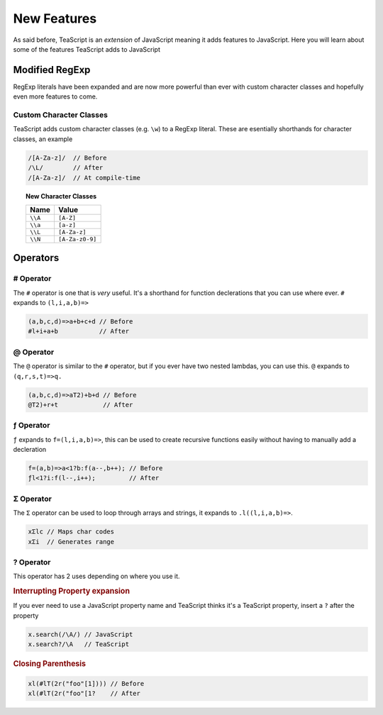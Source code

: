 New Features
************

As said before, TeaScript is an *extension* of JavaScript meaning it adds features to JavaScript. Here you will learn about some of the features TeaScript 
adds to JavaScript

Modified RegExp
===============

RegExp literals have been expanded and are now more powerful than ever with custom character classes and hopefully even more features to come.

Custom Character Classes
------------------------

TeaScript adds custom character classes (e.g. ``\w``) to a RegExp literal. These are esentially shorthands for character classes, an example

.. code-block:: js

    /[A-Za-z]/  // Before
    /\L/        // After
    /[A-Za-z]/  // At compile-time

.. topic:: New Character Classes
    :name: charclasslist

    ======= ============
    Name    Value
    ======= ============
    ``\\A`` ``[A-Z]``
    ``\\a`` ``[a-z]``
    ``\\L`` ``[A-Za-z]``
    ``\\N`` ``[A-Za-z0-9]``
    ======= ============

Operators
=========

# Operator
----------

The ``#`` operator is one that is *very* useful. It's a shorthand for function declerations that you can use where ever. ``#`` expands to ``(l,i,a,b)=>``

.. code-block:: js

    (a,b,c,d)=>a+b+c+d // Before
    #l+i+a+b           // After

@ Operator
----------

The ``@`` operator is similar to the ``#`` operator, but if you ever have two nested lambdas, you can use this. ``@`` expands to ``(q,r,s,t)=>q.``

.. code-block:: js

    (a,b,c,d)=>aT2)+b+d // Before
    @T2)+r+t            // After

.. _f-operator:

ƒ Operator
----------

``ƒ`` expands to ``f=(l,i,a,b)=>``, this can be used to create recursive functions easily without having to manually add a decleration

.. code-block:: js

    f=(a,b)=>a<1?b:f(a--,b++); // Before
    ƒl<1?i:f(l--,i++);         // After

Σ Operator
----------

The ``Σ`` operator can be used to loop through arrays and strings, it expands to ``.l((l,i,a,b)=>``.

.. code-block:: js

    xΣlc // Maps char codes
    xΣi  // Generates range


  
? Operator
----------

This operator has 2 uses depending on where you use it.

.. rubric:: Interrupting Property expansion 

If you ever need to use a JavaScript property name and TeaScript thinks it's a TeaScript property, insert a ``?`` after the property

.. code-block:: js

    x.search(/\A/) // JavaScript
    x.search?/\A   // TeaScript

.. rubric:: Closing Parenthesis

.. code-block:: js

    xl(#lT(2r("foo"[1]))) // Before
    xl(#lT(2r("foo"[1?    // After